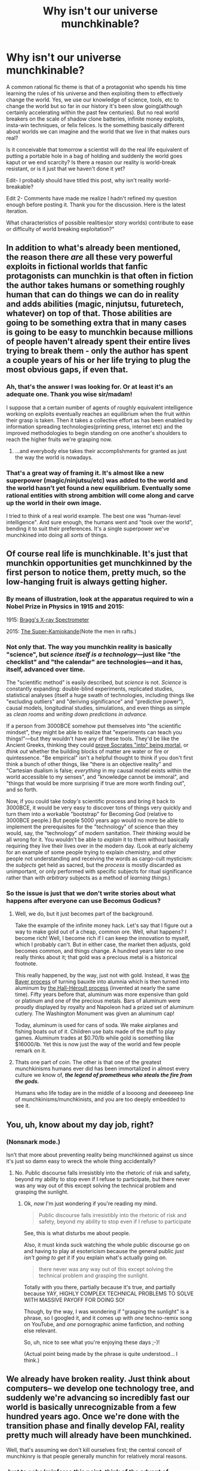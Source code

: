 #+TITLE: Why isn't our universe munchkinable?

* Why isn't our universe munchkinable?
:PROPERTIES:
:Author: reasonablefideist
:Score: 19
:DateUnix: 1452135517.0
:DateShort: 2016-Jan-07
:END:
A common rational fic theme is that of a protagonist who spends his time learning the rules of his universe and then exploiting them to effectively change the world. Yes, we use our knowledge of science, tools, etc to change the world but so far in our history it's been slow going(although certainly accelerating within the past few centuries). But no real world breakers on the scale of shadow clone batteries, infinite money exploits, insta-win techniques, or felix felices. Is the something basically different about worlds we can imagine and the world that we live in that makes ours real?

Is it conceivable that tomorrow a scientist will do the real life equivalent of putting a portable hole in a bag of holding and suddenly the world goes kaput or we end scarcity? Is there a reason our reality is world-break resistant, or is it just that we haven't done it yet?

Edit- I probably should have titled this post, why isn't reality world-breakable?

Edit 2- Comments have made me realize I hadn't refined my question enough before posting it. Thank you for the discussion. Here is the latest iteration.

What characteristics of possible realities(or story worlds) contribute to ease or difficulty of world breaking exploitation?"


** In addition to what's already been mentioned, the reason there /are/ all these very powerful exploits in fictional worlds that fanfic protagonists can munchkin is that often in fiction the author takes humans or something roughly human that can do things we can do in reality and adds abilities (magic, ninjutsu, futuretech, whatever) on top of that. Those abilities are going to be something extra that in many cases is going to be easy to munchkin because millions of people haven't already spent their entire lives trying to break them - only the author has spent a couple years of his or her life trying to plug the most obvious gaps, if even that.
:PROPERTIES:
:Author: Murska1FIN
:Score: 41
:DateUnix: 1452140965.0
:DateShort: 2016-Jan-07
:END:

*** Ah, that's the answer I was looking for. Or at least it's an adequate one. Thank you wise sir/madam!

I suppose that a certain number of agents of roughly equivalent intelligence working on exploits eventually reaches an equilibrium when the fruit within their grasp is taken. Then it takes a collective effort as has been enabled by information spreading technologies(printing press, internet etc) and the improved methodologies to begin standing on one another's shoulders to reach the higher fruits we're grasping now.
:PROPERTIES:
:Author: reasonablefideist
:Score: 12
:DateUnix: 1452141813.0
:DateShort: 2016-Jan-07
:END:

**** ...and everybody else takes their accomplishments for granted as just the way the world is nowadays.
:PROPERTIES:
:Author: Sparkwitch
:Score: 5
:DateUnix: 1452186339.0
:DateShort: 2016-Jan-07
:END:


*** That's a great way of framing it. It's almost like a new superpower (magic/ninjutsu/etc) was added to the world and the world hasn't yet found a new equilibrium. Eventually some rational entities with strong ambition will come along and carve up the world in their own image.

I tried to think of a real world example. The best one was "human-level intelligence". And sure enough, the humans went and "took over the world", bending it to suit their preferences. It's a single superpower we've munchkined into doing all /sorts/ of things.
:PROPERTIES:
:Author: ancientcampus
:Score: 3
:DateUnix: 1452639320.0
:DateShort: 2016-Jan-13
:END:


** Of course real life is munchkinable. It's just that munchkin opportunities get munchkinned by the first person to notice them, pretty much, so the low-hanging fruit is always getting higher.
:PROPERTIES:
:Author: LiteralHeadCannon
:Score: 38
:DateUnix: 1452135623.0
:DateShort: 2016-Jan-07
:END:

*** By means of illustration, look at the apparatus required to win a Nobel Prize in Physics in 1915 and 2015:

1915: [[https://upload.wikimedia.org/wikipedia/commons/3/38/X-ray_spectrometer%2C_1912._%289660569929%29.jpg][Bragg's X-ray Spectrometer]]

2015: [[http://41.media.tumblr.com/691a55245a1aad66d2f23d8fc31b9482/tumblr_nvr57a571g1r0qg4mo1_1280.jpg][The Super-Kamiokande]](Note the men in rafts.)
:PROPERTIES:
:Author: Sparkwitch
:Score: 28
:DateUnix: 1452186097.0
:DateShort: 2016-Jan-07
:END:


*** Not only that. The way you munchkin reality is basically "science", but /science itself is a technology/---just like "the checklist" and "the calendar" are technologies---and it has, itself, advanced over time.

The "scientific method" is easily described, but /science/ is not. /Science/ is constantly expanding: double-blind experiments, replicated studies, statistical analyses (itself a huge swath of technologies, including things like "excluding outliers" and "deriving significance" and "predictive power"), causal models, longitudinal studies, simulations, and even things as simple as /clean rooms/ and /writing down predictions in advance./

If a person from 3000BCE somehow put themselves into "the scientific mindset", they might be able to realize that "experiments can teach you things!"---but they wouldn't have any of these tools. They'd be like the Ancient Greeks, thinking they could [[http://lesswrong.com/lw/nf/the_parable_of_hemlock/][prove Socrates "into" being mortal]], or /think out/ whether the building blocks of matter are water or fire or quintessence. "Be empirical" isn't a helpful thought to think if you don't first think a bunch of other things, like "there is an objective reality" and "Cartesian dualism is false; /everything/ in my causal model exists within the world accessible to my senses", and "knowledge cannot be immoral", and "things that would be more surprising if true are more worth finding out", and so forth.

Now, if you could take /today's/ scientific process and bring it back to 3000BCE, it would be very easy to discover tons of things very quickly and turn them into a workable "bootstrap" for Becoming God (relative to 3000BCE people.) But people 5000 years ago would no more be able to implement the prerequisites for the "technology" of science than they would, say, the "technology" of modern sanitation. Their /thinking/ would be all wrong for it. You wouldn't be able to /explain/ it to them without basically requiring they live their lives over in the modern day. (Look at early alchemy for an example of some people trying to explain chemistry, and other people not understanding and receiving the words as cargo-cult mysticism: the /subjects/ get held as sacred, but the /process/ is mostly discarded as unimportant, or only performed with specific subjects for ritual significance rather than with /arbitrary/ subjects as a method of /learning things./)
:PROPERTIES:
:Author: derefr
:Score: 24
:DateUnix: 1452202836.0
:DateShort: 2016-Jan-08
:END:


*** So the issue is just that we don't write stories about what happens after everyone can use Becomus Godicus?
:PROPERTIES:
:Author: reasonablefideist
:Score: 6
:DateUnix: 1452135862.0
:DateShort: 2016-Jan-07
:END:

**** Well, we do, but it just becomes part of the background.

Take the example of the infinite money hack. Let's say that I figure out a way to make gold out of a cheap, common ore. Well, what happens? I become rich! Well, I become rich if I can keep the innovation to myself, which I probably can't. But in either case, the market then adjusts, gold becomes common, and things change. A hundred years later no one really thinks about it; that gold was a precious metal is a historical footnote.

This really happened, by the way, just not with gold. Instead, it was [[https://en.wikipedia.org/wiki/Bayer_process][the Bayer process]] of turning bauxite into alumnia which is then turned into aluminum by [[https://en.wikipedia.org/wiki/Hall%E2%80%93H%C3%A9roult_process][the Hall-Héroult process]] (invented at nearly the same time). Fifty years before that, aluminum was more expensive than gold or platinum and one of the precious metals. Bars of aluminum were proudly displayed by royalty and Napoleon had a prized set of aluminum cutlery. The Washington Monument was given an aluminum cap!

Today, aluminum is used for cans of soda. We make airplanes and fishing boats out of it. Children use bats made of the stuff to play games. Aluminum trades at $0.70/lb while gold is something like $16000/lb. Yet this is now just the way of the world and few people remark on it.
:PROPERTIES:
:Author: alexanderwales
:Score: 50
:DateUnix: 1452192840.0
:DateShort: 2016-Jan-07
:END:


**** Thats one part of coin. The other is that one of the greatest munchkinisms humans ever did has been immortalized in almost every culture we know of, */the legend of prometheus who steals the fire from the gods./*

Humans who life today are in the middle of a loooong and deeeeeep line of munchkinisms/munchkinists, and you are too deeply embedded to see it.
:PROPERTIES:
:Author: SvalbardCaretaker
:Score: 37
:DateUnix: 1452139221.0
:DateShort: 2016-Jan-07
:END:


** You, uh, know about my day job, right?
:PROPERTIES:
:Author: EliezerYudkowsky
:Score: 27
:DateUnix: 1452240340.0
:DateShort: 2016-Jan-08
:END:

*** (Nonsnark mode.)

Isn't that more about preventing reality being munchkinned against us since it's just so damn easy to wreck the whole thing accidentally?
:PROPERTIES:
:Score: 6
:DateUnix: 1452288368.0
:DateShort: 2016-Jan-09
:END:

**** No. Public discourse falls irresistibly into the rhetoric of risk and safety, beyond my ability to stop even if I refuse to participate, but there never was any way out of this except solving the technical problem and grasping the sunlight.
:PROPERTIES:
:Author: EliezerYudkowsky
:Score: 10
:DateUnix: 1452316375.0
:DateShort: 2016-Jan-09
:END:

***** Ok, /now/ I'm just wondering if you're reading my mind.

#+begin_quote
  Public discourse falls irresistibly into the rhetoric of risk and safety, beyond my ability to stop even if I refuse to participate
#+end_quote

See, this is what disturbs me about people.

Also, it must kinda suck watching the whole public discourse go on and having to play at esotericism because the general public /just isn't going to get it/ if you explain what's actually going on.

#+begin_quote
  there never was any way out of this except solving the technical problem and grasping the sunlight.
#+end_quote

Totally with you there, partially because it's true, and partially because YAY, HIGHLY COMPLEX TECHNICAL PROBLEMS TO SOLVE WITH MASSIVE PAYOFF FOR DOING SO!

Though, by the way, I was wondering if "grasping the sunlight" is a phrase, so I googled it, and it comes up with /one/ techno-remix song on YouTube, and /one/ pornographic anime fanfiction, and nothing else relevant.

So, uh, nice to see what you're enjoying these days ;-)!

(Actual point being made by the phrase is quite understood... I think.)
:PROPERTIES:
:Score: 7
:DateUnix: 1452350761.0
:DateShort: 2016-Jan-09
:END:


** We already have broken reality. Just think about computers-- we develop one technology tree, and suddenly we're advancing so incredibly fast our world is basically unrecognizable from a few hundred years ago. Once we're done with the transition phase and finally develop FAI, reality pretty much will already have been munchkined.

Well, that's assuming we don't kill ourselves first; the central conceit of munchkinry is that people generally munchin for relatively moral reasons.
:PROPERTIES:
:Author: GaBeRockKing
:Score: 45
:DateUnix: 1452136977.0
:DateShort: 2016-Jan-07
:END:

*** Just to echo/reinforce this point, think of the advent of munchkinism on a timeline. Before munchkinry, live is stable and steady. Then munchkinry happens, and they exploit their way to foom, right? It looks like a hard takeoff of capacity.

For humans the exploit is technology. [[http://ourworldindata.org/wp-content/uploads/2013/05/ourworldindata_real-gdp-by-major-world-region-1-2008-bce-max-roser.png][The foom is starting you in the face]]
:PROPERTIES:
:Author: rumblestiltsken
:Score: 19
:DateUnix: 1452169328.0
:DateShort: 2016-Jan-07
:END:

**** All apparently exponential curves end up becoming sigmoids. The question is /where/.
:PROPERTIES:
:Score: 4
:DateUnix: 1452224344.0
:DateShort: 2016-Jan-08
:END:

***** As well as current science can predict? Somewhere before FTL but after fusion. We /hope/ that the munchkinry will continue until we reverse entropy, but at this point that's nothing more than speculation.
:PROPERTIES:
:Author: Tandemmirror
:Score: 2
:DateUnix: 1452251741.0
:DateShort: 2016-Jan-08
:END:


*** Your comment begins by saying we have already broken reality but only really argues that we are on our way to doing it and even that conclusion isn't really justified without a debate about the assumed inevitably of the singularity. One could argue for a looser definition of broken reality that includes the present but then we're just arguing semantics and ignoring the clear intention of the question.
:PROPERTIES:
:Author: reasonablefideist
:Score: 3
:DateUnix: 1452139517.0
:DateShort: 2016-Jan-07
:END:

**** u/SvalbardCaretaker:
#+begin_quote
  we end scarcity
#+end_quote

Since you put that one in as goal for "breaking reality" -Western world civs have, for some intents and purposes and certainly compared to the historical standard of human living, ended scarcity. Look up cargo cults...

Productivity is still going up at a steady rate (though some argue that we are in a great innovation stagnation atm). We are just at the beginning of the wet nano/biotech boom. Cost for solar energy is in free fall. Cost/development of drones is in freefall. We already have drones that do nothing but care for solar parks.

As far as some previously very very rare and scare products are concerned, we have done it and abolished their scarcicity completely. These are music/books/information, copyable at the low low low cost of electricity it costs your PC to run the copy instruction. If you had told someone from the 17th century that instead of paying to find,train and support an entire village of maybe 50 musicians to play great symphonic orchestras, you now need to work 3 hours in a drudge type job to get a 20$ mp3-player.

So what I am saying if you can give us better definitions of "break reality" and "munchkin the universe", we can give you answers you will find more satisfying. I am confident that there will be an
:PROPERTIES:
:Author: SvalbardCaretaker
:Score: 20
:DateUnix: 1452140678.0
:DateShort: 2016-Jan-07
:END:

***** To add, not only we revolutionized copying and distributing information, we revolutionized creating new information as well. Mozart did not have a trained symphonic orchestra at his disposal all the time, so he had to imagine how his symphony would sound and perfecting it entirely in his mind. This takes a true genius.

Today a laptop with specialized software, total worth of maybe $5k allows you to compose music and listening to it right away. It still takes talent, but the entry cost is now significantly lower.

We are now solving (well, brute-forcing) tasks that were practically impossible 50 years ago like protein folding.
:PROPERTIES:
:Author: Xtraordinaire
:Score: 7
:DateUnix: 1452194204.0
:DateShort: 2016-Jan-07
:END:

****** If I accept a certain upper threshold of complexity, I can compose music for $200 or so, and that's only counting the cost of the computer.
:PROPERTIES:
:Author: Putnam3145
:Score: 2
:DateUnix: 1452239248.0
:DateShort: 2016-Jan-08
:END:


***** u/deleted:
#+begin_quote
  We are just at the beginning of the wet nano/biotech boom.
#+end_quote

The what now? I thought nanotechnology mostly got realized in terms of materials, while both nanotech and biotech can't do the magic-scifi-tricks we once thought they could due to the inherent noisiness and unreliability of nature at that level.
:PROPERTIES:
:Score: 2
:DateUnix: 1452225555.0
:DateShort: 2016-Jan-08
:END:

****** Sorry, I am painting in broad strokes here. I am referring to already existing stuff stuff like Insulin (GMO produced since 1978), citric acid. Stuff in the pipeline, hundreds of projects to get gasoline equivalents from biomass, pigs that have immune respone-tailored organs for donations, experimental gene-therapy in humans. And the long term outlook of still exponentially falling genome sequencing prices and the (in)famous CrisprCas9 technique, which is revolutionizing the biotech research.

All in all very good signs for a longterm stable economic growth in that sector. Main problem for adaption are consumer objections, signaling objections to "improved" organisms, and regulatory objections. All of these have so far not prevented a slow creep into real world adaption.
:PROPERTIES:
:Author: SvalbardCaretaker
:Score: 5
:DateUnix: 1452226674.0
:DateShort: 2016-Jan-08
:END:


**** Let's say you build endlessly self-replicating nanobots (that also happen to ignore entropy, for reasons), that will take over the world. If you just let them go, you can be pretty confident that you've caused the apocalypse, but that doesn't mean everyone's dead in the first thirty seconds.

We've found and are exploiting the munchkinable technology, but it's taking a little while to thoroughly overthrow everything.
:PROPERTIES:
:Author: GaBeRockKing
:Score: 5
:DateUnix: 1452140005.0
:DateShort: 2016-Jan-07
:END:

***** Even if I grant you your assumptions, the question just becomes what, if any, qualities of our reality have made world breaking take so long? Perhaps a meta question would be, "What characteristics of possible realities contribute to ease or difficulty of world breaking exploitation?"
:PROPERTIES:
:Author: reasonablefideist
:Score: 1
:DateUnix: 1452140672.0
:DateShort: 2016-Jan-07
:END:

****** Us lacking a sense of scale. HPMOR is a textbook example of "breaking reality" and even after a year, only a few hundred people were really feeling the effects of that. Even fictional reality breakers take a while to propagate.

Think of the difference in computing capability available to governments versus individuals.
:PROPERTIES:
:Author: GaBeRockKing
:Score: 8
:DateUnix: 1452144575.0
:DateShort: 2016-Jan-07
:END:


****** u/eaglejarl:
#+begin_quote
  if any, qualities of our reality have made world breaking take so long?
#+end_quote

It hasn't.

- The universe is 16 billion years old.\\
- The Earth is 4 billion.\\
- Sapient life has existed for, what? 500,000 tops?\\
- 1000 years ago everyone was a peasant farmer and we thought the sun was a magic lamp.\\
- 300 years ago we started inventing really significant machines.\\
- 50 years ago we put a guy on the moon.\\
- 30 years ago we invented a world-wide repository of all human knowledge.\\
- 10 years ago we invented always-available access to all human knowledge (smartphone), and also the ability to always know where you are in relation to anything (GPS).
- 5 years ago we invented a 3D bioprinter

Humanity hasn't been around that long, we've been breaking the world since we got here, and the rate of worldbreaks is speeding up.
:PROPERTIES:
:Author: eaglejarl
:Score: 3
:DateUnix: 1452634653.0
:DateShort: 2016-Jan-13
:END:


** What's the basic status for the real world? What was the "reality" of living thing ever for hundreds of millions of years?

Be born, scavenge, hunt, eat, sleep, fuck, maybe at some point realize you can use a rock to break a coconut.

Then some bozo had the bright idea to grow shit on the ground. It's not an inherited adaptation or a new propagating gene or anything so biological and natural. Just some good idea that somebody had in the right place and time for it to work. And then everything changed, for the earth and pretty much all of life. Even if mankind discovered the secret to immortality tomorrow it would still pale in comparison to the hack that was basic agriculture.
:PROPERTIES:
:Author: afreaknamedpete
:Score: 16
:DateUnix: 1452142066.0
:DateShort: 2016-Jan-07
:END:

*** Fire, agriculture and writing, hardcore munchkinry.
:PROPERTIES:
:Score: 10
:DateUnix: 1452178576.0
:DateShort: 2016-Jan-07
:END:

**** Writing, yes, but even more importantly, abstract language. It's the prerequisite to writing and it seems like we're in a very small minority of species that have accomplished that.
:PROPERTIES:
:Author: goocy
:Score: 9
:DateUnix: 1452192256.0
:DateShort: 2016-Jan-07
:END:

***** It feels to me that abstract language engaged our brains enough to take us most of the way to being intelligent, but being "rational" or "sane" by modern standards is a product of writing---and especially of the printing press and its effects on the /accumulation/ of knowledge over time, and thereby the /expectation/ of knowledge.

Shamanism used to be a thing---a respected role in tribal society for people who "think differently" to play. People in biblical times seemed to still be not-all-there, frequently prone to hallucinations and manias that they thought of as apotheoses---God speaking through them---and other people just /accepted/ this idea, again treating these people with reverence. People would explain the world in terms of their subjective reality, and /seek/ subjective experiences that diverged greatly from the mundane---because this was how you found your spiritual self. In fact, "reality" was thought of as the illusion; the divergent subjective experience as the tearing-away of a veil.

It seems like this mode of thought went on in much the same way in nearly every culture (excluding, interestingly, each culture's equivalent to ascetic monks) until pretty much the Enlightenment. After that, people began expecting one-another to be increasingly well-read and school-taught; to be able to engage with the "fashions" of an intellectual culture that just rose and rose in prerequisite knowledge. And this forced an agreement that "objective reality" was now the good: it was what people could agree on enough to argue about, and it was those debates that informed thinking and culture more generally. The average person was expected---required---to be "sane" to participate. The touched were now rejects, rather than respected, because they couldn't engage with the ongoing intellectual discourse; and the public now saw clarity of perception of "truth" as the desirable state, with divergent subjective experience relegated to counterculture.

In short: humans seem to be getting less prone to psychosis with each generation. This might explain the Flynn effect. My hypothesis for a cause: books.
:PROPERTIES:
:Author: derefr
:Score: 9
:DateUnix: 1452215094.0
:DateShort: 2016-Jan-08
:END:

****** u/deleted:
#+begin_quote
  In short: humans seem to be getting less prone to psychosis with each generation. This might explain the Flynn effect. My hypothesis for a cause: books.
#+end_quote

Other hypothesis: improved cooking methods leave our food with fewer fever-inducing bacteria and hallucinogenic molds.
:PROPERTIES:
:Score: 4
:DateUnix: 1452226036.0
:DateShort: 2016-Jan-08
:END:

******* That's definitely true as a thing-that-happens. Does it track the Flynn effect, though? I can definitely imagine city populations, as statistical aggregates, looking gradually more sane as e.g. individual mold-filled /buildings/ are torn down and replaced---but improving e.g. restaurant health codes (and enforcing them), or passing sanitation laws for businesses (and enforcing them), should result in big per-locale jumps, rather than distributed slow increases.

(Unless, like lead, it's the exposure to these things over time or at a certain age that causes the real problem; in which case each improved sanitation policy would show up as a longitudinal change in the first generation to never be exposed to the regulated vector. A constant stream of these policies could add up to a smooth curve as a child born in each further year is exposed to fewer and fewer vectors. But you'd think that we'd /notice/ anything that worked like that in the data, in the same way we noticed lead.)
:PROPERTIES:
:Author: derefr
:Score: 2
:DateUnix: 1452226874.0
:DateShort: 2016-Jan-08
:END:

******** u/deleted:
#+begin_quote
  But you'd think that we'd notice anything that worked like that in the data, in the same way we noticed lead.
#+end_quote

Not a given, but statistically probable.
:PROPERTIES:
:Score: 2
:DateUnix: 1452259649.0
:DateShort: 2016-Jan-08
:END:


** Anthropics. Most observers don't live in easily-breakable universes.
:PROPERTIES:
:Author: khafra
:Score: 13
:DateUnix: 1452175846.0
:DateShort: 2016-Jan-07
:END:


** Fictional universes deal in concepts. You can get infinite HP, or infinite gold etc. Real life doesn't. We figured out a trick to release vast amounts of energy from a small amount of uranium. Useful if you want to blow up a city. Not great for much else. You /can/ use it for power, but it's complicated and not the fun munchkiny stuff. You can also use it for rocket fuel, but that's still fairly complicated.

I can think of all sorts of munchkiny things you can do in real life. Unfortunately, they all involve steps that are physically possible, rather than things you can just do. Munchkinry tends to involve a lot of complicated things, which in real life means that you have to research advanced technology for each step.
:PROPERTIES:
:Author: DCarrier
:Score: 9
:DateUnix: 1452144295.0
:DateShort: 2016-Jan-07
:END:


** Have you ever heard of short selling stocks? Corporate welfare? There are all kinds of ways to cheat but they all require special advantage. That is kind of a thing in fiction too, they don't munchkin the universe they leverage their own advantage over that universe.
:PROPERTIES:
:Author: mack2028
:Score: 8
:DateUnix: 1452145111.0
:DateShort: 2016-Jan-07
:END:

*** This. I remember a story who made the e-press, about a boy in a poor village in Africa who built rudimentary generators from scrap technology for his village. Imagine the same kid, startling insight in electronics, incredible intellect, whatever, who tries to innovate as middle class in a developed country:

The majority of new technology is already out there, the bit not yet invented has inaccessible costs of production or distribution, and he will have to sell himself to a company to make his stuff. I.e. kid was the inventor of the computer, you try and build one at home.

What about ideas? Ideas have to spread to gain value, and nobody listen, truly listens to neighbour Larry when it comes to important stuff. Unless you go into politics, but then your hands are cuffed.

What about money? Well, you can't gain money without having an amount to start, and I would say that the average person in a developed country has /less than zero/ in their account.

tl;dr, you must start from a vantage point on your first flight.
:PROPERTIES:
:Score: 4
:DateUnix: 1452178392.0
:DateShort: 2016-Jan-07
:END:


** Two years ago, I went to Australia (I live in San Francisco); while I was there I paid my PG&E bill using the app on my phone.

That sounded banal, didn't it? Let's run that down.

1. I use electricity (tame lightning) for light and heat in my home...
2. ...and that electricity is generated hundreds/thousands of miles from my home...
3. ...and I paid for it without talking to a human being...
4. ...while standing in line for coffee...
5. ...using a computer I literally keep in my pocket...
6. ...that connects to an always-available repository of all human knowledge...
7. ...and, oh yes, at the time I was *on the other side of the world*.

And yet, you probably didn't blink when you read that first sentence, did you? When I posted this on my blog as a 'wow, this is amazing', I literally had someone leave a comment saying "uh...yeah? Welcome to the 1980s? 1950s if you allow wire transfers." This simple act was the result of an incredible amount of munchkinry, yet it was so banal that someone reading my blog literally couldn't understand why I thought it was amazing.
:PROPERTIES:
:Author: eaglejarl
:Score: 9
:DateUnix: 1452223826.0
:DateShort: 2016-Jan-08
:END:

*** I liked one statement of how far in the future we live: "90% of all plots of movies from before 2000 couldn't happen in modern world because cell phones, smartphones and google".
:PROPERTIES:
:Author: ajuc
:Score: 7
:DateUnix: 1452294690.0
:DateShort: 2016-Jan-09
:END:

**** 100% of romantic comedy plots couldn't happen in a world where people actually communicate with each other.
:PROPERTIES:
:Author: kaukamieli
:Score: 4
:DateUnix: 1452385093.0
:DateShort: 2016-Jan-10
:END:

***** "I can explain!"
:PROPERTIES:
:Author: Magnap
:Score: 2
:DateUnix: 1452479809.0
:DateShort: 2016-Jan-11
:END:


**** +1

There's a chapter in Squiring the Phoenix that I had to completely rewrite when I realized that it was set in 1992 -- no cell phones, no lots-of-stuff. It was a bizarre and frustrating experience.
:PROPERTIES:
:Author: eaglejarl
:Score: 1
:DateUnix: 1452305386.0
:DateShort: 2016-Jan-09
:END:


*** I'm genuinely undecided whether to call smartphones and like devices "terminals", in the Ian Banks sense, or "magic mirrors", in the Arabian Nights/Snow White sense. They're equally accurate, as far as I can tell.
:PROPERTIES:
:Author: iamthelowercase
:Score: 1
:DateUnix: 1452629701.0
:DateShort: 2016-Jan-12
:END:


** It now occurs to me that the laws of conservation of energy and conservation of matter play a large part in this. Most fictional world breaks violate one of these.
:PROPERTIES:
:Author: reasonablefideist
:Score: 7
:DateUnix: 1452146003.0
:DateShort: 2016-Jan-07
:END:


** The world has been broken, and more than once. We're the children of the survivors who built a new culture incorporating all of the previous breaks.
:PROPERTIES:
:Author: jeffcoat
:Score: 5
:DateUnix: 1452140043.0
:DateShort: 2016-Jan-07
:END:


** Part of it is the [[https://en.wikipedia.org/wiki/Optimism_bias][optimism bias]], so fiction writers (and everyone else) have a tendency to overestimate how easy it is for the protagonists to do things. On top of that, there's also the issue of [[https://en.wikipedia.org/wiki/Artistic_license][artistic license]] for the purpose of dramatic storytelling. Writers tend to be willing to go a bit beyond what they consider reasonable (which is most likely already optimistic by itself) with the intent of making the story more interesting.

In real life, munchkining can and does happen, but most of the low-hanging fruit has already been claimed, so to speak. What's left typically requires a group effort involving specialists from multiple disciplines and million to billion dollar budgets to make it happen. It may have only taken a single smart homo ergaster to harness fire, but nuclear weapons required the Manhattan Project.
:PROPERTIES:
:Author: Norseman2
:Score: 5
:DateUnix: 1452178879.0
:DateShort: 2016-Jan-07
:END:


** It is worth noting that fictional universes, when they diverge from our own, tend towards differences that are interesting and exploitable from the perspective of our own value system, further refined through our tastes and sense of ideas needed to be expressed. Where they are coherent enough to define, this forms a very, /very/ small subspace of possible realities.
:PROPERTIES:
:Author: BekenBoundaryDispute
:Score: 4
:DateUnix: 1452180087.0
:DateShort: 2016-Jan-07
:END:


** Obviously the first answer is we did. Westerners conquered and colonized most of the world with their superior technology. Oxygen using microorganisms killed most anaerobic ones. Numerous lifeforms have become dominant across the planet at one time or another.

[[http://figures.boundless.com/21346/full/figure-45-03-01.jpe]]

The second answer is that the universe obeys logistic growth, not exponential growth. When some new trick is found and some group rapidly expands and spreads they eventually hit some new boundary like amount of food or land space and stop growing. Multiple realities or planets make world exploitation easier.

The third answer is the complexity and social context of technology. To make more advanced science and technology there's a complex chain web of requirements around it, which is required for new things to work.

The fourth answer is copying tech. Scientists leave nations, scientists get captured, any world breaking tech gets copied soon enough. You can get a temporary advantage, but it'll vanish after a couple years.

The fifth answer is that the world is really big. If you produce some toxic gas it'll just kill a few people around you, not everything. Good technology use requires a large group working together to do it and overcome barriers to it's use. No single scientist can make much of a change to the world.

The sixth answer is that the universe is old. Oxygen got around, most of the rocks around are fairly stable and we can't do much with them. Most of the radioactive particles are done with. Nothing big sciency is going to happen without a lot of work.
:PROPERTIES:
:Author: Nepene
:Score: 3
:DateUnix: 1452188807.0
:DateShort: 2016-Jan-07
:END:


** Real life is complicated. There's no such thing as a free lunch, here. You might effect great change, but so is every one else.
:PROPERTIES:
:Score: 7
:DateUnix: 1452136095.0
:DateShort: 2016-Jan-07
:END:


** To your second edit - the most important characteristic of a reality or story that would contribute to the ease of world breaking exploitation is the intelligence/power gap between the protagonist and the other characters, as well as his ability to influence others. A powerful new discovery, whether in itself world breaking or not, obviously amplifies the effect of the former elements.

For example, if someone that was incredibly more intelligent that most of the people in the world (multiple times smarter than the smartest person) was alive now, they would be able to discover all sorts of things on the cutting edge of science and technology that would be world changing. However, if he a lived in a world where no one would listen to him, he still could not easily break the world (I.E. if he was transported to medieval Europe where new knowledge was treated as heretical at times). If a person of average intelligence and knowledge from today's world was brought to a world full of pliable idiots, he could break that world without too much trouble. See Idiocracy as an example (though they are perhaps not as pliable as would be useful, but still, one man of average intelligence solves one of the world's greatest problems and potentially saves millions of lives).
:PROPERTIES:
:Author: Ozimandius
:Score: 3
:DateUnix: 1452186600.0
:DateShort: 2016-Jan-07
:END:


** I present Donald Trump as proof that the world is indeed munchkinable, and it is being munchkined /right now/
:PROPERTIES:
:Author: embrodski
:Score: 3
:DateUnix: 1452187933.0
:DateShort: 2016-Jan-07
:END:

*** It occasionally occurs to me that if someone /really/ wanted to spread science, naturalism, rationality, etc., they'd find a handsome 2-meter-tall male and a (somewhat shorter) voluptuous, silken-haired woman - both with pleasant voices - and train them as propagandists, especially by outfitting them with the various wearable signals of respect and authority.

It's amazing the shit people will eat up if someone tall, rich, and well-dressed says it with confidence.

But you definitely never heard anything this straightforwardly evil from me.
:PROPERTIES:
:Score: 5
:DateUnix: 1452226326.0
:DateShort: 2016-Jan-08
:END:


** Around a year ago I was thinking about how to conquer the Earth. There weren't any real good ways to go about it, supervillian-style or otherwise. Even getting your hands on a nuclear weapon won't make your faction a minor danger. Hell, even several hundred, you're only in a state of MAD with the other major powers.

It took about 3 hours for the phrase "Efficient Market Hypothesis" to reworm its way into my consciousness.

The only solution I could think of was a particularly dangerous X-Risk in my control (Grey Goo, Bioweapon) or somehow get an FAI in my control.

Neither is particular easy or wise.
:PROPERTIES:
:Author: fljared
:Score: 3
:DateUnix: 1452203787.0
:DateShort: 2016-Jan-08
:END:

*** First step in conquering the world: define your terms. What qualifies as 'conquered' for you? Do you need to be seen to rule? Do you need to be enforcing your rule militarily, or is "they voted me in" an acceptable form of conquest?
:PROPERTIES:
:Author: eaglejarl
:Score: 3
:DateUnix: 1452213916.0
:DateShort: 2016-Jan-08
:END:

**** Being google is probably the optimal way to conquer the world.
:PROPERTIES:
:Author: ajuc
:Score: 3
:DateUnix: 1452293835.0
:DateShort: 2016-Jan-09
:END:


** Theory: Munchkinism appeals to geeks because we're used to the experience of being the smartest people in the room, but being curiously unable to translate that into lasting advantages. (Exception: specific job markets.) We're on the tail of an intelligence sigmoid, but we want to be at the start. Secondary factor: most fiction is not about this; hence opportunities are commonly left on the table. Hence: fiction where intelligence (and/or our native interests, compare /Wizard's Bane/) gives us access to previously inaccessible opportunities.
:PROPERTIES:
:Author: FeepingCreature
:Score: 3
:DateUnix: 1452314493.0
:DateShort: 2016-Jan-09
:END:


** Because our universe has a maximum speed of causality (speed of light) and a conservation law for mass-energy. "Munchkinism" is usually/often based on exploiting a piece of worldbuilding that allows for unbounded growth of something-or-other using nonconserved basic resources.

Almost any universe in which the basic /stuff/ of existence is nonconserved is going to be massively fucking Munchkinable. In fact, you'd expect our kind of conservation-expecting life to never even evolve, since evolution would find the Munchkinable Thing /first/, in a Cambrian Super-Explosion of life-forms capable of exploiting whatever allows them to generate /more stuff/ to sustain themselves out of literally nothing.
:PROPERTIES:
:Score: 2
:DateUnix: 1452224575.0
:DateShort: 2016-Jan-08
:END:


** I think the answer is that it is munchkinable (in ways that compare to fantasy, not "Donald Trump exploits human gullibility" ways), but only by sufficiently intelligent entities. Humans are intelligent enough to eventually bootstrap to that point through science and engineering over many generations, and individually intelligent enough to contribute to science and engineering, but are not intelligent enough to consolidate the necessary understanding of rules. At least not within their naturally allotted lifespans.

That said, I'm expecting a major exploit to occur soon, when someone figures out how to turn asteroids into useful machinery, and actually sends the equipment up there to do it. This will naturally result in an explosion of industrial activity around the sun with a much sharper exponential curve than we are used to measuring as economic growth, because the energy availability is higher (a function of how much sun-exposed area you can spread solar collectors over), and the cost to form viable structures is lower in the absence of gravity (so the amount of materials that need to be moved to tap more energy is lower).

There's also the prospect of bootstrapping AI. It's just that our intuitions about how to program intelligence into computers have tended to fail for quite a long time, indicating that our brains are poorly adapted to this task. (We'll probably brute force it sooner or later, but I'm more sanguine about replicating space robots because it's easier to brute force something with a lot of resources than a little.)
:PROPERTIES:
:Author: lsparrish
:Score: 1
:DateUnix: 1452304524.0
:DateShort: 2016-Jan-09
:END:


** I think humans have already done their best munchkinations in our reality. Two of them come to mind.

The first being tools that give us the ability to kill other animals at a distance.

The second being control of fire.
:PROPERTIES:
:Author: Farmerbob1
:Score: 1
:DateUnix: 1452308820.0
:DateShort: 2016-Jan-09
:END:


** Rolling with your edit from "exploitable" to "breakable", I went to the same conclusion as Khafra: anthropics. If the universe was easily breakable, it probably would have been broken already.

Fiction tends to take that stable reality and add a new layer to it. These fictional universes haven't been rigorously vetted for instability. You take Earth, and add magic, but without billions of years of evidence that magic won't spontaneously explode everything.

Or maybe comparable planets out there explode all the time - cue Fermi paradox. I dunno.

I try to design stable magic systems when I'm worldbuilding, because I like my stories to be fantasy allegories of our society more than explorations of exploitation. But it's difficult to give someone even trivial powers without it immediately leading to the reformation of society as we know it.
:PROPERTIES:
:Author: Serentropic
:Score: 1
:DateUnix: 1452629577.0
:DateShort: 2016-Jan-12
:END:
